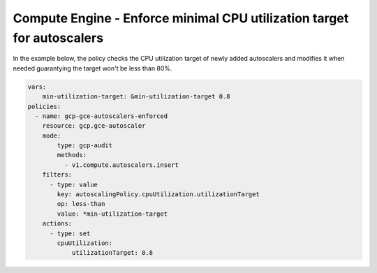 Compute Engine - Enforce minimal CPU utilization target for autoscalers
=======================================================================

In the example below, the policy checks the CPU utilization target of newly added autoscalers and modifies it when needed
guarantying the target won't be less than 80%.

.. code-block:: yaml

    vars:
        min-utilization-target: &min-utilization-target 0.8
    policies:
      - name: gcp-gce-autoscalers-enforced
        resource: gcp.gce-autoscaler
        mode:
            type: gcp-audit
            methods:
              - v1.compute.autoscalers.insert
        filters:
          - type: value
            key: autoscalingPolicy.cpuUtilization.utilizationTarget
            op: less-than
            value: *min-utilization-target
        actions:
          - type: set
            cpuUtilization:
                utilizationTarget: 0.8
